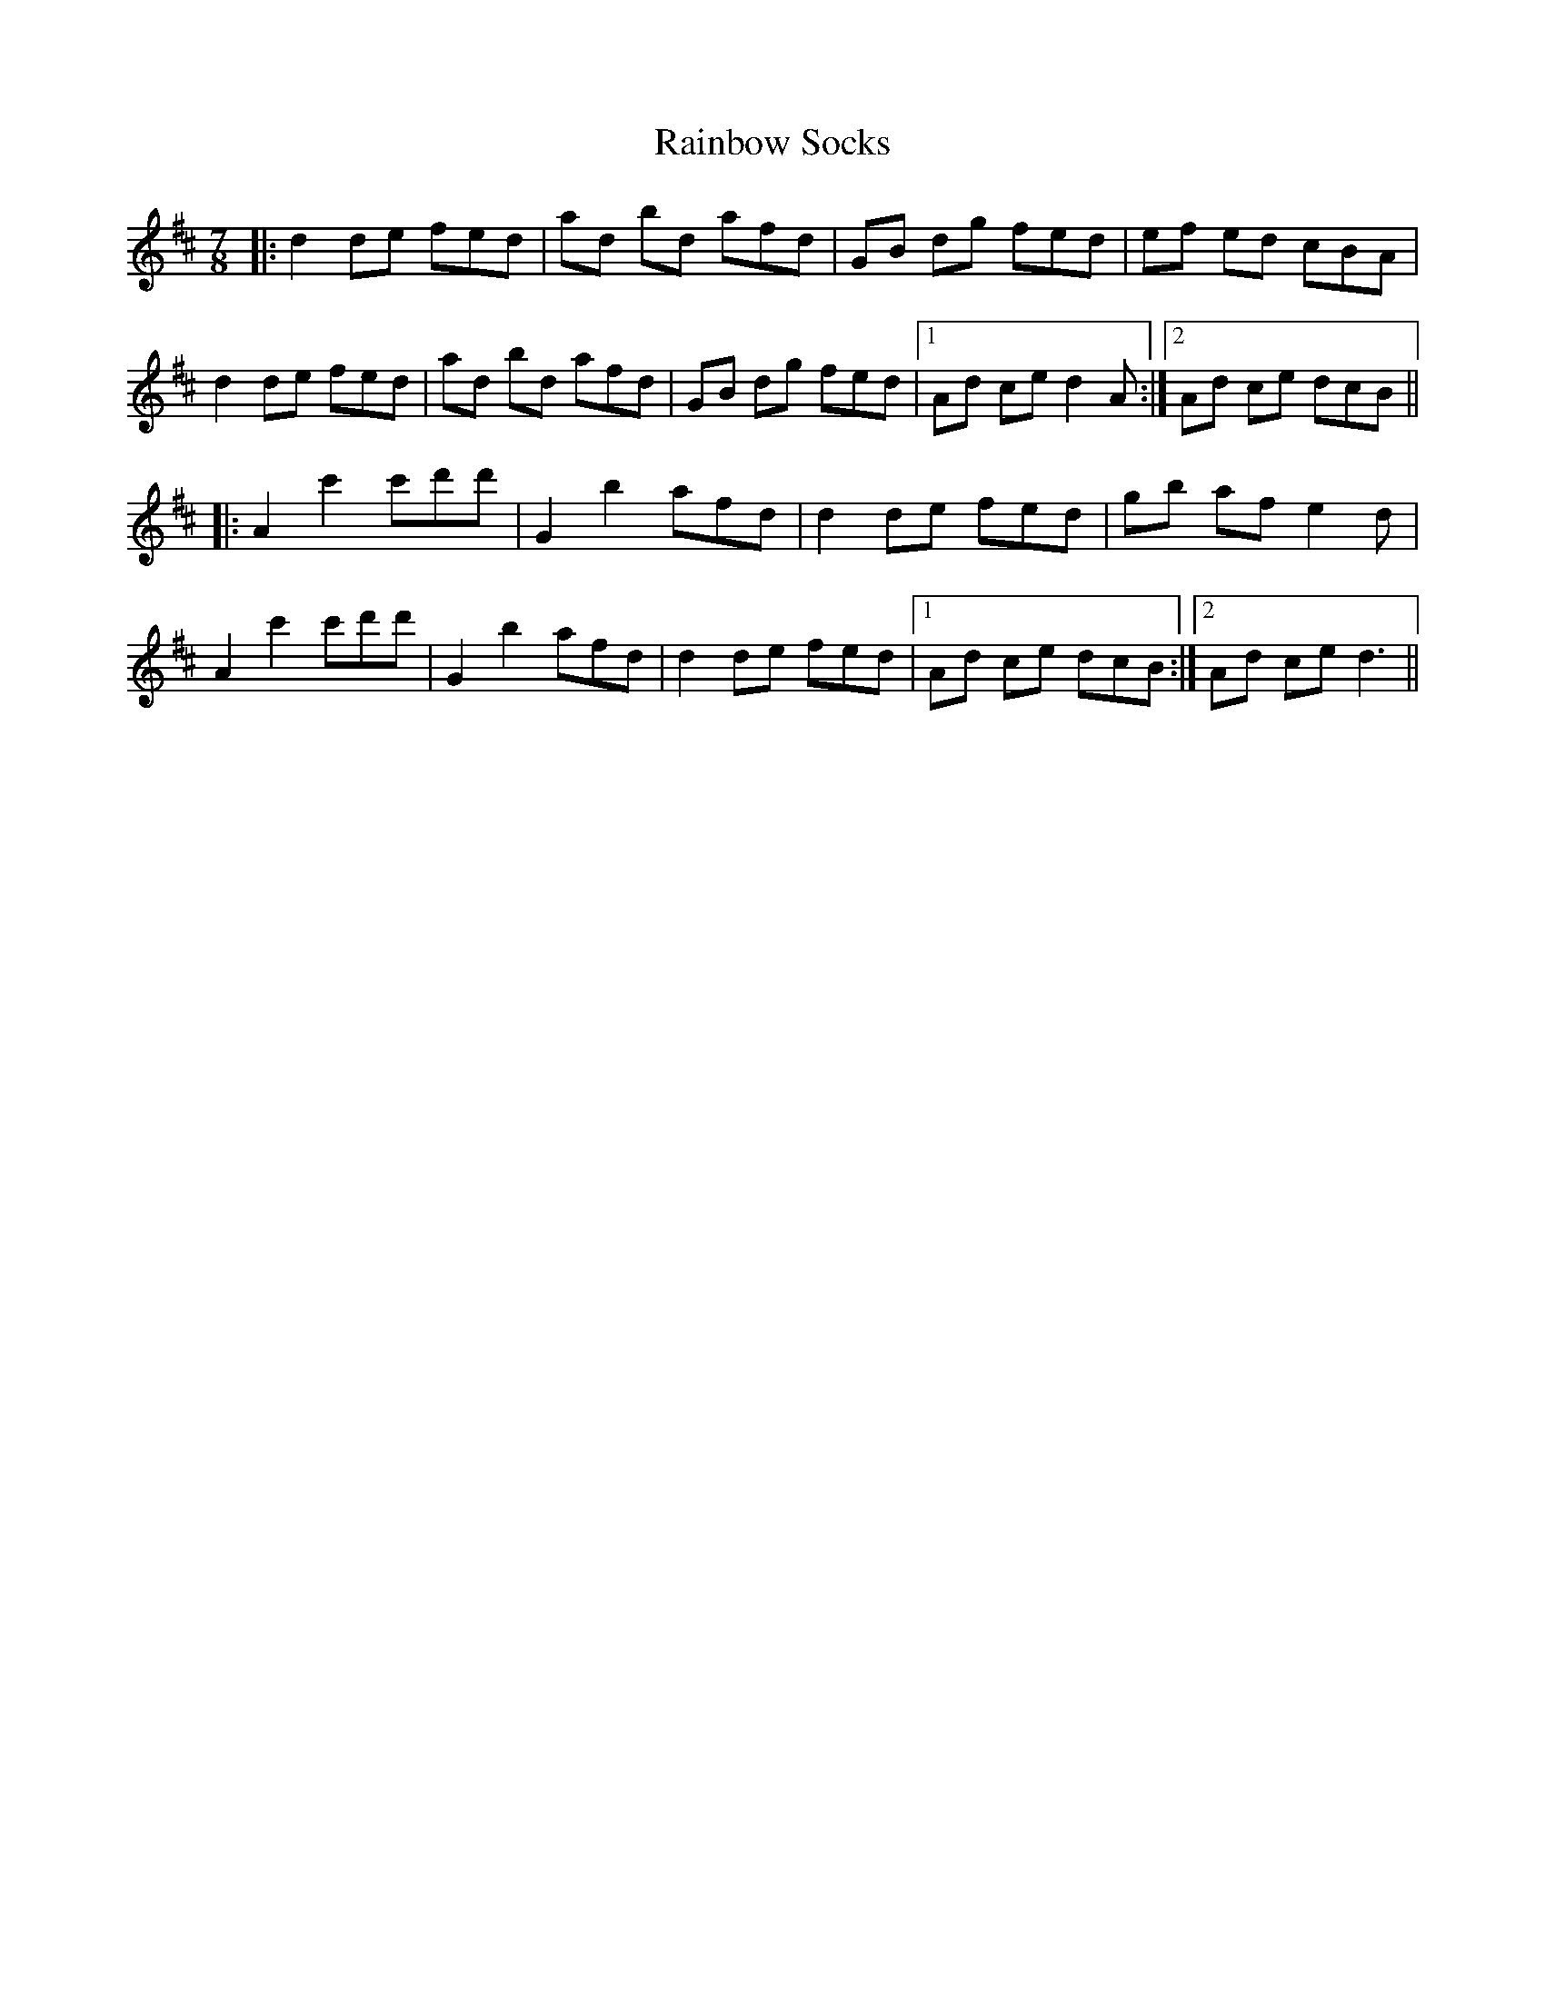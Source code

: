 X: 33512
T: Rainbow Socks
R: slip jig
M: 9/8
K: Dmajor
M: 7/8
|:d2 de fed|ad bd afd|GB dg fed|ef ed cBA|
d2 de fed|ad bd afd|GB dg fed|1 Ad ce d2A:|2 Ad ce dcB||
|:A2 c'2 c'd'd'|G2 b2 afd|d2 de fed|gb af e2d|
A2 c'2 c'd'd'|G2 b2 afd|d2 de fed|1 Ad ce dcB:|2 Ad ce d3||

